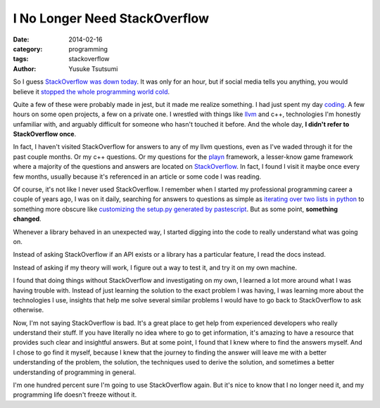 ==============================
I No Longer Need StackOverflow
==============================
:date: 2014-02-16
:category: programming
:tags: stackoverflow
:author: Yusuke Tsutsumi

So I guess `StackOverflow was down today
<http://techcrunch.com/2014/02/16/stackoverflow-goes-down-programmers-around-the-world-panic-its-back-up-now/>`_. It
was only for an hour, but if social media tells you anything, you
would believe 
it `stopped <https://twitter.com/lexisla/status/435140222234279936>`_
`the <https://twitter.com/jterrace/status/435136180393234432>`_ 
`whole <https://twitter.com/pauly4it/status/435130384838164480>`_ 
`programming <https://twitter.com/y0urworldonfire/status/435129205668319232>`_ 
`world <https://twitter.com/Trollkemada/status/435128989904932864>`_ 
`cold <https://twitter.com/richeym/status/435127686189445120>`_.

Quite a few of these were probably made in jest, but it made me
realize something. I had just spent my day `coding
<https://github.com/toumorokoshi/murasaki-language/commit/0d0a7fdafbd8dcd55b18553b1cc96609801b3dbd>`_.
A few hours on some open projects, a few on a private one. I wrestled 
with things like `llvm <http://llvm.org/>`_ and c++, technologies I'm honestly unfamiliar with,
and arguably difficult for someone who hasn't touched it before. And the whole day, **I
didn't refer to StackOverflow once**.

In fact, I haven't visited StackOverflow for answers to any of my llvm
questions, even as I've waded through it for the past couple
months. Or my c++ questions. Or my questions for the `playn
<https://code.google.com/p/playn/>`_ framework, a lesser-know game
framework where a majority of the questions and answers are located on
`StackOverflow <http://stackoverflow.com/questions/tagged/playn>`_. In
fact, I found I visit it maybe once every few months,
usually because it's referenced in an article or some code I was reading.

Of course, it's not like I never used StackOverflow. I remember when I
started my professional programming career a couple of years ago, I
was on it daily, searching for answers to questions as
simple as `iterating over two lists in python
<http://stackoverflow.com/questions/1919044/is-there-a-better-way-to-iterate-over-two-lists-getting-one-element-from-each-l>`_
to something more obscure like `customizing the setup.py generated by
pastescript
<http://stackoverflow.com/questions/6783958/automatically-generate-python-egg-from-python-pastescript/7335347?noredirect=1#7335347>`_. But
as some point, **something changed**.

Whenever a library behaved in an unexpected way, I started digging
into the code to really understand what was going on. 

Instead of asking StackOverflow if an API exists or a library has a particular
feature, I read the docs instead. 

Instead of asking if my theory will work, I figure out a way to test it, and try it on my own machine. 

I found that doing things without StackOverflow and investigating on
my own, I learned a lot more around what I was having trouble with.
Instead of just learning the solution to the exact problem I was
having, I was learning more about the technologies I use, insights
that help me solve several similar problems I would have to go back to
StackOverflow to ask otherwise.

Now, I'm not saying StackOverflow is bad. It's a great place to get
help from experienced developers who really understand their stuff. If
you have literally no idea where to go to get information, it's
amazing to have a resource that provides such clear and insightful
answers. But at some point, I found that I knew where to
find the answers myself. And I chose to go find it myself, because I
knew that the journey to finding the answer will leave me with a
better understanding of the problem, the solution, the
techniques used to derive the solution, and sometimes a better
understanding of programming in general.

I'm one hundred percent sure I'm going to use StackOverflow again. But
it's nice to know that I no longer need it, and my programming life
doesn't freeze without it.
